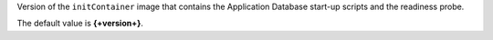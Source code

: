 Version of the ``initContainer`` image that contains the Application
Database start-up scripts and the readiness probe.

The default value is **{+version+}**.
